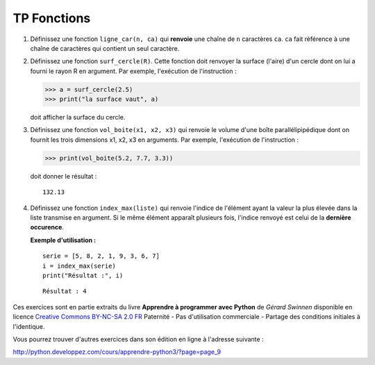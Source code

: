 ************
TP Fonctions
************

#. Définissez une fonction ``ligne_car(n, ca)`` qui **renvoie** une chaîne de ``n`` caractères ``ca``. ``ca`` fait référence à une chaîne de caractères qui contient un seul caractère.  

#. Définissez une fonction ``surf_cercle(R)``. Cette fonction doit renvoyer la surface (l'aire) d'un cercle dont on lui a fourni le rayon R en argument. Par exemple, l'exécution de l'instruction :

   >>> a = surf_cercle(2.5)
   >>> print("la surface vaut", a)

   doit afficher la surface du cercle.

#. Définissez une fonction ``vol_boite(x1, x2, x3)`` qui renvoie le volume d'une boîte parallélipipédique dont on fournit les trois dimensions x1, x2, x3 en arguments. Par exemple, l'exécution de l'instruction :

   >>> print(vol_boite(5.2, 7.7, 3.3)) 

   doit donner le résultat :

   ::

      132.13

#. Définissez une fonction ``index_max(liste)`` qui renvoie l'indice de l'élément ayant la valeur la plus élevée dans la liste transmise en argument. Si le même élément apparaît plusieurs fois, l'indice renvoyé est celui de la **dernière occurence**.

   **Exemple d'utilisation :**

   ::

       serie = [5, 8, 2, 1, 9, 3, 6, 7]
       i = index_max(serie) 
       print("Résultat :", i)

   ::

       Résultat : 4

Ces exercices sont en partie extraits du livre **Apprendre à programmer avec Python** de *Gérard Swinnen* disponible en licence `Creative Commons BY-NC-SA 2.0 FR <http://creativecommons.org/licenses/by-nc-sa/2.0/fr/>`_ 
Paternité - Pas d'utilisation commerciale - Partage des conditions initiales à l'identique.

Vous pourrez trouver d'autres exercices dans son édition en ligne à l'adresse suivante :

http://python.developpez.com/cours/apprendre-python3/?page=page_9
